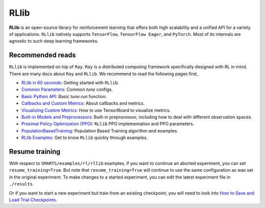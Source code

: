 .. _rllib:


RLlib
=====

**RLlib** is an open-source library for reinforcement learning that offers both high scalability and a unified API for a variety
of applications. ``RLlib`` natively supports ``TensorFlow``, ``TensorFlow Eager``, and ``PyTorch``. Most of its internals are agnostic to such
deep learning frameworks.

Recommended reads
-----------------

``RLlib`` is implemented on top of ``Ray``. ``Ray`` is a distributed computing framework specifically designed with RL in mind. There are
many docs about ``Ray`` and ``RLlib``. We recommend to read the following pages first,

- `RLlib in 60 seconds <https://docs.ray.io/en/latest/rllib.html#rllib-in-60-seconds>`_: Getting started with ``RLlib``.
- `Common Parameters <https://docs.ray.io/en/latest/rllib-training.html#common-parameters>`_: Common `tune` configs.
- `Basic Python API <https://docs.ray.io/en/latest/rllib-training.html#basic-python-api>`_: Basic `tune.run` function.
- `Callbacks and Custom Metrics <https://docs.ray.io/en/latest/rllib-training.html#callbacks-and-custom-metrics>`_: About callbacks and metrics.
- `Visualizing Custom Metrics <https://docs.ray.io/en/latest/rllib-training.html#visualizing-custom-metrics>`_: How to use TensorBoard to visualize metrics.
- `Built-in Models and Preprocessors <https://docs.ray.io/en/latest/rllib-models.html#default-behaviours>`_: Built-in preprocessor, including how to deal with different observation spaces.
- `Proximal Policy Optimization (PPO) <https://docs.ray.io/en/latest/rllib-algorithms.html#proximal-policy-optimization-ppo>`_: ``RLlib`` PPO implementation and PPO parameters.
- `PopulationBasedTraining <https://docs.ray.io/en/latest/tune/api_docs/schedulers.html#populationbasedtraining>`_: Population Based Training algorithm and examples.
- `RLlib Examples <https://docs.ray.io/en/latest/rllib-examples.html>`_: Get to know ``RLlib`` quickly through examples.


Resume training
---------------

With respect to ``SMARTS/examples/rl/rllib`` examples, if you want to continue an aborted experiment, you can set ``resume_training=True``. But note that ``resume_training=True`` will continue to use the same configuration as was set in the original experiment.
To make changes to a started experiment, you can edit the latest experiment file in ``./results``.

Or if you want to start a new experiment but train from an existing checkpoint, you will need to look into `How to Save and Load Trial Checkpoints <https://docs.ray.io/en/latest/tune/tutorials/tune-trial-checkpoints>`_.
